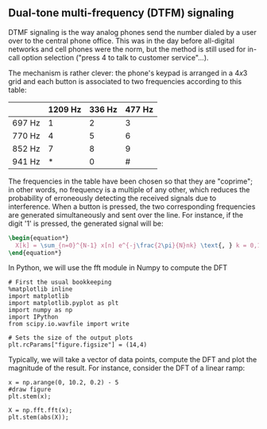 ** Dual-tone multi-frequency (DTFM) signaling

DTMF signaling is the way analog phones send the number dialed by a user over to the
central phone office. This was in the day before all-digital networks and cell phones were
the norm, but the method is still used for in-call option selection ("press 4 to talk to
customer service"...).

The mechanism is rather clever: the phone's keypad is arranged in a $4x3$ grid and each
button is associated to two frequencies according to this table:


#+ATTR_LATEX: :align |c |c |c |c|
| \rowcolor{gray} | 1209 Hz | 336 Hz | 477 Hz |
|-----------------+---------+--------+--------|
| 697 Hz          |       1 |      2 |      3 |
| 770 Hz          |       4 |      5 |      6 |
| 852 Hz          |       7 |      8 |      9 |
| 941 Hz          |       * |      0 |      # |

The frequencies in the table have been chosen so that they are "coprime"; in other words,
no frequency is a multiple of any other, which reduces the probability of erroneously
detecting the received signals due to interference. When a button is pressed, the two
corresponding frequencies are generated simultaneously and sent over the line. For
instance, if the digit '1' is pressed, the generated signal will be:

#+BEGIN_SRC latex
\begin{equation*}
  X[k] = \sum_{n=0}^{N-1} x[n] e^{-j\frac{2\pi}{N}nk} \text{, } k = 0,1,..N-1
\end{equation*}
 #+END_SRC

#+ATTR_LATEX: :options [logo=\bcbook, couleur=green!10, barre=snake, arrondi=0.1]{FFT Module}
 #+BEGIN_bclogo
In Python, we will use the fft module in Numpy to compute the DFT
 #+END_bclogo

#+ATTR_LATEX: :options bgcolor=gray!30
#+NAME: Initialisation
#+BEGIN_SRC ipython :session DFT-Plot :exports code :results: raw drawer
# First the usual bookkeeping
%matplotlib inline
import matplotlib
import matplotlib.pyplot as plt
import numpy as np
import IPython
from scipy.io.wavfile import write
#+end_src

#+ATTR_LATEX: :options bgcolor=gray!30
#+NAME: Figure_Size
#+BEGIN_SRC ipython :session DFT-Plot :exports code :results raw drawer
# Sets the size of the output plots
plt.rcParams["figure.figsize"] = (14,4)
#+END_SRC

Typically, we will take a vector of data points, compute the DFT and plot the magnitude of
the result. For instance, consider the DFT of a linear ramp:
#+ATTR_LATEX: :options bgcolor=gray!30
#+NAME: discrete ramp
#+BEGIN_SRC ipython :session DFT-Plot :exports both :results raw drawer
x = np.arange(0, 10.2, 0.2) - 5
#draw figure
plt.stem(x);
#+END_SRC

#+ATTR_LATEX: :options bgcolor=gray!30
#+NAME: dft ramp
#+BEGIN_SRC ipython :session DFT-Plot :exports both :results raw drawer
X = np.fft.fft(x);
plt.stem(abs(X));
#+END_SRC
